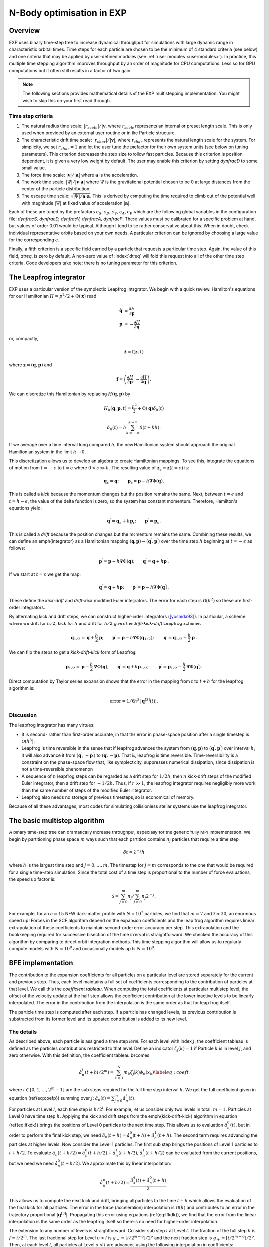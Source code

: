 .. _multistep:

N-Body optimisation in EXP
================================

Overview
--------

EXP uses binary time-step tree to increase dynamical throughput for
simulations with large dynamic range in characteristic orbital times.
Time steps for each particle are chosen to be the minimum of 4
standard criteria (see below) and one criteria that may be applied by
user-defined modules (see :ref:`user modules <usermodules>`).
In practice, this multiple time stepping algorithm improves throughput
by an order of magnitude for CPU computations.  Less so for
GPU computations but it often still results in a factor of two gain.

.. note:: The following sections provides mathematical details of the EXP
	  multistepping implementation.  You might wish to skip this
	  on your first read through.


Time step criteria
~~~~~~~~~~~~~~~~~~

.. index: time step criteria
.. index: multistep algorithm

1. The natural radius time scale: :math:`|r_{scale}|/|\mathbf{v}`,
   where :math:`r_{scale}` represents an internal or preset length
   scale.  This is only used when provided by an external user routine
   or in the Particle structure.

2. The characteristic drift time scale:
   :math:`|r_{char}|/|\mathbf{v}|`, where :math:`r_{char}` represents the
   natural length scale for the system.  For simplicity, we set
   :math:`r_{char}=1` and let the user tune the prefactor for their own
   system units (see below on tuning parameters). This criterion
   decreases the step size to follow fast particles.  Because this
   criterion is position dependent, it is given a very low weight by
   default.  The user may enable this criterion by setting `dynfracD` to
   some small value.

3. The force time scale: :math:`|\mathbf{v}|/|\mathbf{a}|` where
   :math:`\mathbf{a}` is the acceleration.

4. The work time scale: :math:`|\Psi|/|\mathbf{v}\cdot\mathbf{a}|` where
   :math:`\Psi` is the gravitational potential chosen to be 0 at large
   distances from the center of the particle distribution.

5. The escape time scale:
   :math:`\sqrt{|\Psi|/\mathbf{a}\cdot\mathbf{a}}`.
   This is derived by computing the time required to climb out of the
   potential well with magnitude :math:`|\Psi|` at fixed value of
   acceleration :math:`|\mathbf{a}|`.

Each of these are tuned by the prefactors :math:`\epsilon_S, \epsilon_D,
\epsilon_V, \epsilon_A, \epsilon_P` which are the following global
variables in the configuration file: `dynfracS, dynfracD, dynfracV,
dynfracA, dynfracP`.  These values must be calibrated for
a specific problem at hand, but values of order 0.01 would be typical.
Although I tend to be rather conservative about this.  When in doubt,
check individual representative orbits based on your own needs.  A
particular criterion can be ignored by choosing a large value for the
corresponding :math:`\epsilon`.

Finally, a fifth criterion is a specific field carried by a particle
that requests a particular time step.  Again, the value of this field,
`dtreq`, is zero by default.  A non-zero value of :index:`dtreq` will
fold this request into all of the other time step criteria. Code
developers take note: there is no tuning parameter for this criterion.

The Leapfrog integrator
-----------------------

.. index: pair: multistep; leapfrog

EXP uses a particular version of the symplectic Leapfrog
integrator.  We begin with a quick review.  Hamilton's equations for
our Hamiltonian :math:`H = p^2/2 + \Phi(\mathbf{x})` read

.. math::
   \dot{\mathbf{q}} &= \frac{\partial H}{\partial\mathbf{p}} \\
   \dot{\mathbf{p}} &= -\frac{\partial H}{\partial\mathbf{q}}

or, compactly,

.. math::
   \dot{\mathbf{z}} = \mathbf{f}(\mathbf{z}, t)

where :math:`\mathbf{z} = (\mathbf{q}, \mathbf{p})` and

.. math::

   \mathbf{f} = \left(
   \frac{\partial H}{\partial\mathbf{p}},
   -\frac{\partial H}{\partial\mathbf{q}}
   \right).

We can discretize this Hamiltonian by replacing :math:`H(\mathbf{q},
\mathbf{p})` by

.. math::
   H_h(\mathbf{q}, \mathbf{p}, t) = \frac{p^2}{2} + \Phi(\mathbf{q})\delta_h(t)


.. math::
   \delta_h(t) = h\sum_{k=-\infty}^{k=\infty}\delta(t + kh).

If we average over a time interval long compared :math:`h`, the new
Hamiltonian system should approach the original Hamiltonian system in
the limit :math:`h\rightarrow0`.

This discretization allows us to develop an algebra to create
Hamiltonian mappings.  To see this, integrate the equations of motion
from :math:`t=-\epsilon` to :math:`t=\epsilon` where
:math:`0<\epsilon\gg h`.  The resulting value of
:math:`\mathbf{z}_\epsilon\equiv\mathbf{z}(t=\epsilon)` is:

.. math::
   \mathbf{q}_\epsilon = \mathbf{q}; \qquad \mathbf{p}_\epsilon =
   \mathbf{p} - h\mathbf{\nabla}\Phi(\mathbf{q}).

This is called a *kick* because the momentum changes but the
position remains the same.  Next, between :math:`t=\epsilon` and
:math:`t=h-\epsilon`, the value of the delta function is zero, so the
system has constant momentum.  Therefore, Hamilton's equations yield:

.. math::
   \mathbf{q}^\prime = \mathbf{q}_\epsilon + h\mathbf{p}_\epsilon; \qquad
   \mathbf{p}^\prime  = \mathbf{p}_\epsilon.

This is called a *drift* because the position changes but the
momentum remains the same.  Combining these results, we can define an
\emph{integrator} as a Hamiltonian mapping :math:`(\mathbf{q},
\mathbf{p})\rightarrow(\mathbf{q}^\prime, \mathbf{p}^\prime)` over
the time step :math:`h` beginning at :math:`t=-\epsilon` as follows:

.. math::
   \mathbf{p}^\prime = \mathbf{p} - h\mathbf{\nabla}\Phi(\mathbf{q});
   \qquad \mathbf{q}^\prime = \mathbf{q} + h\mathbf{p}^\prime.

If we start at :math:`t=\epsilon` we get the map:

.. math::
   \mathbf{q}^\prime = \mathbf{q} + h\mathbf{p}; \qquad
   \mathbf{p}^\prime = \mathbf{p} - h\mathbf{\nabla}\Phi(\mathbf{q}^\prime).

These define the *kick-drift* and *drift-kick* modified Euler
integrators.  The error for each step is :math:`\mathcal{O}(h^2)` so
these are first-order integrators.

By alternating kick and drift steps, we can construct higher-order
integrators ([yoshida93]_).  In particular, a scheme where we drift
for :math:`h/2`, kick for :math:`h` and drift for :math:`h/2` gives
the *drift-kick-drift* Leapfrog scheme:

.. math::

   \mathbf{q}_{1/2} = \mathbf{q} + \frac{h}{2}\mathbf{p}; \qquad
   \mathbf{p}^\prime = \mathbf{p} -
   h\mathbf{\nabla}\Phi(\mathbf{q}_{1/2}); \qquad \mathbf{q}^\prime =
   \mathbf{q}_{1/2} + \frac{h}{2}\mathbf{p}^\prime.


We can flip the steps to get a *kick-drift-kick* form of
Leapfrog:

.. math::

   \mathbf{p}_{1/2} = \mathbf{p} - \frac{h}{2} \mathbf{\nabla}\Phi(\mathbf{q});
   \qquad \mathbf{q}^\prime = \mathbf{q} + h\mathbf{p}_{1/2}; \qquad
   \mathbf{p}^\prime = \mathbf{p}_{1/2} - \frac{h}{2}
   \mathbf{\nabla}\Phi(\mathbf{q}^\prime).


Direct computation by Taylor series expansion shows that the error in
the mapping from :math:`t` to :math:`t+h` for the leapfrog algorithm is:

.. math::
  \mbox{error} = 1/6 h^3|\mathbf{q}^{[3]}(t)|.

Discussion
~~~~~~~~~~

.. index:: leapfrog

The leapfrog integrator has many virtues:

- It is second- rather than first-order accurate, in that the
  error in phase-space position after a single timestep is
  :math:`\mathcal{O}(h^3)`;

- Leapfrog is time reversible in the sense that if leapfrog
  advances the system from :math:`(\mathbf{q}, \mathbf{p})` to
  :math:`(\mathbf{q}^\prime, \mathbf{p}^\prime)` over interval :math:`h`, it
  will also advance it from :math:`(\mathbf{q}^\prime,
  -\mathbf{p}^\prime)` to :math:`(\mathbf{q}, -\mathbf{p})`.  That is,
  leapfrog is time reversible.  Time-reversibility is a constraint
  on the phase-space flow that, like symplecticity, suppresses
  numerical dissipation, since dissipation is not a time-reversible
  phenomenon

- A sequence of :math:`n` leapfrog steps can be regarded as a drift
  step for :math:`1/2 h`, then :math:`n` kick-drift steps of the modified
  Euler integrator, then a drift step for :math:`-1/2 h`.  Thus, if
  :math:`n\gg1`, the leapfrog integrator requires negligibly more work
  than the same number of steps of the modified Euler integrator.

- Leapfrog also needs no storage of previous timesteps, so is
  economical of memory.

Because of all these advantages, most codes for simulating
collisionless stellar systems use the leapfrog integrator.

The basic multistep algorithm
-----------------------------

.. index: multistep

A binary time-step tree can dramatically increase throughput,
especially for the generic fully MPI implementation.
We begin by partitioning phase space :math:`m` ways such that each partition
contains :math:`n_j` particles that require a time step

.. math::
   \delta t=2^{-j} h

where :math:`h` is the largest time step and :math:`j=0,\ldots,m`.
The timestep for :math:`j=m` corresponds to the one that would be
required for a single time-step simulation.  Since the total cost of a
time step is proportional to the number of force evaluations, the
speed up factor is:

.. math::

   \mathcal{S} = \sum_{j=0}^{m}n_j/\sum_{j=0}^{m}
   n_j 2^{-j}.

For example, for an :math:`c=15` NFW dark-matter profile with
:math:`N=10^7` particles, we find that :math:`m=7` and
:math:`\mathcal{S}\approx 30`, an enormous speed up!  Forces in the
SCF algorithm depend on the expansion coefficients and the leap frog
algorithm requires linear extrapolation of these coefficients to
maintain second-order error accuracy per step.  This extrapolation and
the bookkeeping required for successive bisection of the time interval
is straightforward.  We checked the accuracy of this algorithm by
comparing to direct orbit integration methods.  This time stepping
algorithm will allow us to regularly compute models with
:math:`N=10^8` and occasionally models up to :math:`N=10^9`.

BFE implementation
------------------

The contribution to the expansion coefficients for all particles on a
particular level are stored separately for the current and previous
step.  Thus, each level maintains a full set of coefficients
corresponding to the contribution of particles at that level.  We call
this the *coefficient tableau*.  When computing the total
coefficients at particular multistep level, the offset of the velocity
update at the half step allows the coefficient contribution at the
lower inactive levels to be linearly interpolated.  The error in the
contribution from the interpolation is the same order as that for leap
frog itself.

The particle time step is computed after each step.  If a particle has
changed levels, its previous contribution is substracted from its
former level and its updated contribution is added to its new level.

The details
~~~~~~~~~~~

As described above, each particle is assigned a time
step *level*.  For each level with index :math:`j`, the coefficient
tableau is defined as the particles contributions restricted to that
level.  Define an indicator :math:`\zeta_j(k) = 1` if Particle :math:`k` is in
level :math:`j`, and zero otherwise.  With this definition, the
coefficient tableau becomes

.. math::

   \hat{a}_n^j(t+hi/2^{m}) = \sum_{k=1}^N m_k \zeta_j(k) \phi_n(x_k)
   \label{eq:coeft}


where :math:`i\in[0, 1, \ldots, 2^{m}-1]` are the sub steps required for
the full time step interval :math:`h`.  We get the full coefficient given
in equation (\ref{eq:coefp})  summing over :math:`j`: :math:`\hat{a}_n(t) =
\sum_{j=0}^m \hat{a}_n^j(t)`.

For particles at Level :math:`l`, each time step is :math:`h/2^l`.  For
example, let us consider only two levels in total, :math:`m=1`. Particles
at Level 0 have time step :math:`h`. Applying the kick and drift steps
from the \emph{kick-drift-kick} algorithm in equation (\ref{eq:lfkdk})
brings the positions of Level 0 particles to the next time step.  This
allows us to evaluation :math:`\hat{a}_n^0(t)`, but in order to perform
the final kick step, we need :math:`\hat{a}_n(t+h) = \hat{a}_n^0(t+h) +
\hat{a}_n^1(t+h)`.  The second term requires advancing the particles
at higher levels.  Now consider the Level 1 particles.  The first sub
step brings the positions of Level 1 particles to :math:`t + h/2`. To
evaluate :math:`\hat{a}_n(t+h/2) = \hat{a}_n^0(t+h/2) + \hat{a}_n^1(t+h/2)`,
:math:`\hat{a}_n^1(t+h/2)` can be evaluated from the current positions,
but we need we need :math:`\hat{a}_n^0(t+h/2)`.  We approximate this by
linear interpolation:

.. math::
   \hat{a}_n^0(t+h/2) = \frac{\hat{a}_n^0(t) + \hat{a}_n^0(t+h)}{2}.

This allows us to compute the next kick and drift, bringing all
particles to the time :math:`t+h` which allows the evaluation of the
final kick for all particles.  The error in the force (acceleration)
interpolation is :math:`\mathcal{O}(h)` and contributes to an error in
the trajectory proportional :math:`|\mathbf{q}^{[3]}|`. Propagating
this error using equations (\ref{eq:lfkdk}), we find that the error
from the linear interpolation is the same order as the leapfrog itself
so there is no need for higher-order interpolation.

The extension to any number of levels is straightforward.  Consider
sub step :math:`i` at Level :math:`l`.  The fraction of the full step :math:`h` is
:math:`f \equiv i/2^{m}`.  The last fractional step for Level :math:`o<l` is
:math:`g_- \equiv \lfloor i/2^{m-o} \rfloor /2^{o}` and the next fraction
step is :math:`g_+ \equiv \lceil i/2^{m-o} \rceil /2^{o}`.  Then, at each
level :math:`l`, all particles at Level :math:`o<l` are advanced using the
following interpolation in coefficients:

.. math::
  \hat{a}_n^o(t+hf) =
  \frac{\hat{a}_n^o(t+hg_-) [f - g_-]  + \hat{a}_n^0(t+hg_+) [g_+ - f]}{g_+ - g_-}.

In our previous example for :math:`m=1`, at time :math:`t+h/2`, we have
:math:`i=1`.  For :math:`o=0`, we gave :math:`g_- = 0` and :math:`g_+ = 1`.  For a
more complex example, consider :math:`m=2`, at time :math:`t+h/4` which is
again :math:`i=1`.  For :math:`o=1`, we gave :math:`g_- = 0` and :math:`g_+ = 1/2`.
So, using equation (\ref{eq:cinterp}), we have:

.. math::

   \hat{a}_n^1(t+h/4) &=
   \frac{\hat{a}_n^1(t) (1/4 - 0) + \hat{a}_n^1(t+h/2) [1/2 - 1/4]}{1/2}
   \\
   &= \frac{\hat{a}_n^1(t)+ \hat{a}_n^0(t+h/2)}{2}.


Level update
~~~~~~~~~~~~

We compute the time-step level for each particle at the end of each
sub time step using the algorithms described above.  We flag level
changes and update the coefficient tableau by computing a difference
array at the current level that describes the change to each lower or
higher level.  This is straightforward for levels greater or equal to
the current level but requires rolling back the trajectory to a
previous time for levels smaller than the current level.  Therefore,
the level update is most easily applied at the top level (Level 0)
where all times are synchronized.

Algorithm summary
-----------------

1. The global variable ``multistep`` sets the number of time
   step levels.  Each successive level has time step :math:`t_0/2^l` where
   :math:`l` is the level counter and :math:`t_0` is master time step,
   the parameter ``dtime``.  Theerfore the smallest stepping interval
   is :math:`t_0/2^{\mbox{multistep}}`.

2. All bodies start on highest level :math:`l=\mbox{multistep}`
   (smallest time step) to start on the first step.  After the first
   step, new levels are computed and the multistep coefficient tableau
   is updated.

3. At each substep, particle time steps are recomputed.  Particles
   that change levels are flagged.  At the end of the step, a particle
   update tableau is computed on each node and sum reduced over all
   nodes.


External time step variable
---------------------------

The `Particle` structure has two time step specific variables
`dtreq`, the user-specified time step, and `scale`, the
intrinsic scale for the particle.  If these values are less then zero,
the user-requested time step criterion or the characteristic drift
time scale, respectively, are ignored.  These values are set to -1 by
default (ignored).

.. [yoshida93] H. Yoshida. Recent Progress in the Theory and
	       Application of Symplectic Integrators. Celestial
	       Mechanics and Dynamical Astronomy, 56:27–43, Mar. 1993.
